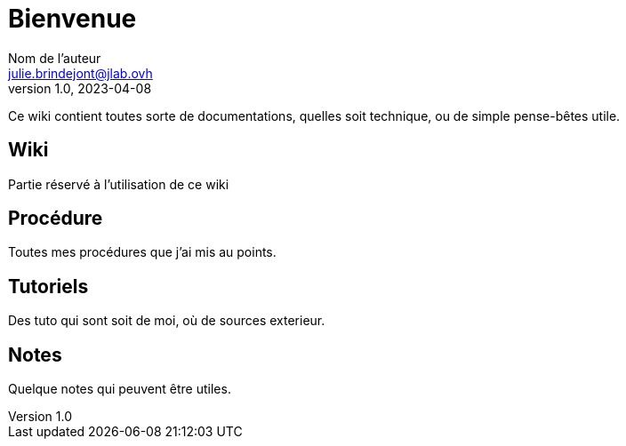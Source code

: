 = Bienvenue
Nom de l'auteur <julie.brindejont@jlab.ovh>
v1.0, 2023-04-08

Ce wiki contient toutes sorte de documentations, quelles soit technique, ou de simple pense-bêtes utile.

== Wiki
Partie réservé à l'utilisation de ce wiki


== Procédure
Toutes mes procédures que j'ai mis au points.

== Tutoriels
Des tuto qui sont soit de moi, où de sources exterieur.


== Notes
Quelque notes qui peuvent être utiles.

